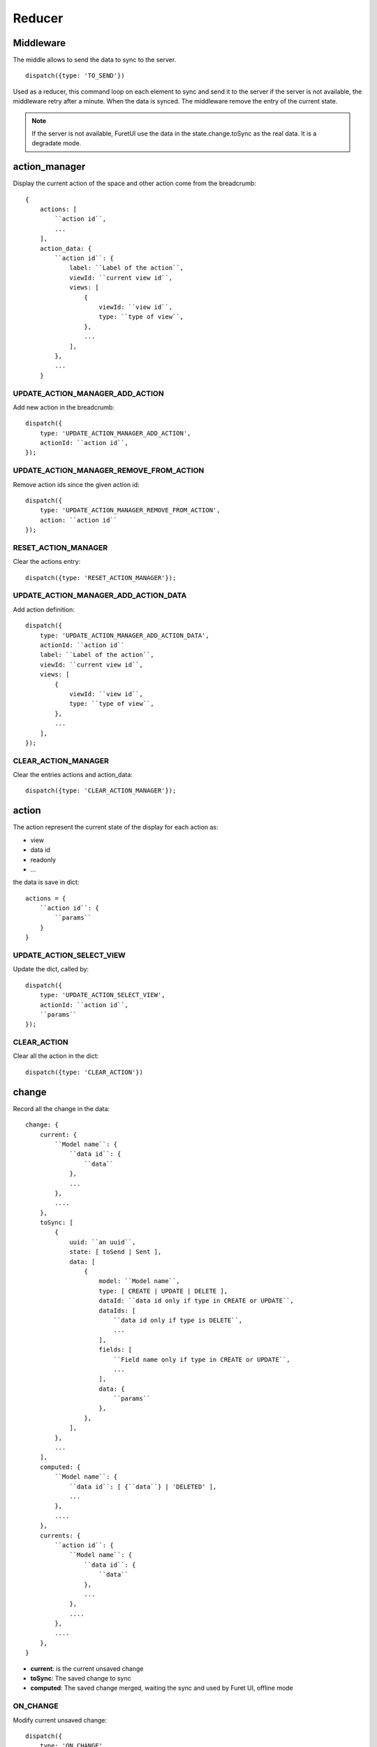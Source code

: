 .. This file is a part of the FuretUI project
..
..    Copyright (C) 2014 Jean-Sebastien SUZANNE <jssuzanne@anybox.fr>
..
.. This Source Code Form is subject to the terms of the Mozilla Public License,
.. v. 2.0. If a copy of the MPL was not distributed with this file,You can
.. obtain one at http://mozilla.org/MPL/2.0/.

Reducer
=======

Middleware
----------

The middle allows to send the data to sync to the server.

::

    dispatch({type: 'TO_SEND'})


Used as a reducer, this command loop on each element to sync and send it to the server
if the server is not available, the middleware retry after a minute. When the data is
synced. The middleware remove the entry of the current state.

.. note::

    If the server is not available, FuretUI use the data in the state.change.toSync
    as the real data. It is a degradate mode.


action_manager
--------------

Display the current action of the space and other action come from the breadcrumb::

    {
        actions: [
            ``action id``,
            ...
        ],
        action_data: {
            ``action id``: {
                label: ``Label of the action``,
                viewId: ``current view id``,
                views: [
                    {
                        viewId: ``view id``,
                        type: ``type of view``,
                    },
                    ...
                ],
            },
            ...
        }

UPDATE_ACTION_MANAGER_ADD_ACTION
~~~~~~~~~~~~~~~~~~~~~~~~~~~~~~~~

Add new action in the breadcrumb::

    dispatch({
        type: 'UPDATE_ACTION_MANAGER_ADD_ACTION',
        actionId: ``action id``,
    });

UPDATE_ACTION_MANAGER_REMOVE_FROM_ACTION
~~~~~~~~~~~~~~~~~~~~~~~~~~~~~~~~~~~~~~~~

Remove action ids since the given action id::

    dispatch({
        type: 'UPDATE_ACTION_MANAGER_REMOVE_FROM_ACTION',
        action: ``action id``
    });

RESET_ACTION_MANAGER
~~~~~~~~~~~~~~~~~~~~

Clear the actions entry::

    dispatch({type: 'RESET_ACTION_MANAGER'});

UPDATE_ACTION_MANAGER_ADD_ACTION_DATA
~~~~~~~~~~~~~~~~~~~~~~~~~~~~~~~~~~~~~

Add action definition::

    dispatch({
        type: 'UPDATE_ACTION_MANAGER_ADD_ACTION_DATA',
        actionId: ``action id``
        label: ``Label of the action``,
        viewId: ``current view id``,
        views: [
            {
                viewId: ``view id``,
                type: ``type of view``,
            },
            ...
        ],
    });

CLEAR_ACTION_MANAGER
~~~~~~~~~~~~~~~~~~~~

Clear the entries actions and action_data::

    dispatch({type: 'CLEAR_ACTION_MANAGER'});


action
------

The action represent the current state of the display for each action as:

* view
* data id
* readonly
* ...

the data is save in dict::

    actions = {
        ``action id``: {
            ``params``
        }
    }

UPDATE_ACTION_SELECT_VIEW
~~~~~~~~~~~~~~~~~~~~~~~~~

Update the dict, called by::

    dispatch({
        type: 'UPDATE_ACTION_SELECT_VIEW',
        actionId: ``action id``,
        ``params``
    });


CLEAR_ACTION
~~~~~~~~~~~~

Clear all the action in the dict::

    dispatch({type: 'CLEAR_ACTION'})

change
------

Record all the change in the data::

    change: {
        current: {
            ``Model name``: {
                ``data id``: {
                    ``data``
                },
                ...
            },
            ....
        },
        toSync: [
            {
                uuid: ``an uuid``,
                state: [ toSend | Sent ],
                data: [
                    {
                        model: ``Model name``,
                        type: [ CREATE | UPDATE | DELETE ],
                        dataId: ``data id only if type in CREATE or UPDATE``,
                        dataIds: [
                            ``data id only if type is DELETE``,
                            ...
                        ],
                        fields: [
                            ``Field name only if type in CREATE or UPDATE``,
                            ...
                        ],
                        data: {
                            ``params``
                        },
                    },
                ],
            },
            ...
        ],
        computed: {
            ``Model name``: {
                ``data id``: [ {``data``} | 'DELETED' ],
                ...
            },
            ....
        },
        currents: {
            ``action id``: {
                ``Model name``: {
                    ``data id``: {
                        ``data``
                    },
                    ...
                },
                ....
            },
            ....
        },
    }


* **current**: is the current unsaved change
* **toSync**: The saved change to sync
* **computed**: The saved change merged, waiting the sync and used by Furet UI, offline mode

ON_CHANGE
~~~~~~~~~

Modify current unsaved change::

    dispatch({
        type: 'ON_CHANGE',
        model: ``Model name``,
        dataId: ``data id``,
        fieldname: ``name of the field``,
        newValue: ``new value to save``,
    });

CLEAR_CHANGE
~~~~~~~~~~~~

Reset the current unsaved change::

    dispatch({type: 'CLEAR_CHANGE'})

ON_SAVE
~~~~~~~

Put the current unsaved change in the toSync entry and computed entry to simulate the save::

    dispatch({
        type: 'ON_SAVE',
        uuid: ``uuid ``,
        model: ``Model name in the main model``,
        dataId: ``data id of the main model``,
        newData: ``true is new entry, false is an update``,
        fields: [
            ``field name``,
            ...
        ],
    })

ON_DELETE
~~~~~~~~~

Add in the toSync and computed::

    dispatch({
        type: 'ON_DELETE',
        uuid: ``uuid ``,
        model: ``Model name in the main model``,
        dataIds: [
            ``data id of the main model``,
            ...
        ],
    })

SYNC
~~~~

Change the state (toSend => Sent) of one entry in toSync::

    dispatch({
        type: 'SYNC',
        uuid: ``uuid``,
    })


.. note::

    call by the middleware before sync the data

UNSYNC
~~~~~~

Change the state (Sent => toSend) of one entry in toSync::

    dispatch({
        type: 'UNSYNC',
        uuid: ``uuid``,
    })


.. note::

    call by the middleware after sync the data, if the server is not available

SYNCED
~~~~~~

Remove the entry from toSync and recompute the computed entry::

    dispatch({
        type: 'SYNCED',
        uuid: ``uuid``,
    })


.. note::

    call by the middleware after sync the data, if the server is available

ADD_CURRENTS
~~~~~~~~~~~~

Save the current unsaved in the currents data, use for breadcrumb::

    dispatch({
        type: 'ADD_CURRENTS',
        actionId: ``id of the action which has the current unsaved``
    });

.. note::

    after this command the current unsaved will be empty

REVERT_CHANGE
~~~~~~~~~~~~~

Revert the current unsaved by the value in currents in function of actionId. The 
currents will be clean in function of actionId and actionIds::

    dispatch({
        type: 'REVERT_CHANGE',
        actionId: ``id of action to get``,
        actionIds: [
            ``id of action to clean``,
        ]
    });


client
------

Add any information about a custom client::

    client: {
        ``custom view name``: {
            ``params of the custum view``,
        },
        ...
    }

UPDATE_VIEW_CLIENT
~~~~~~~~~~~~~~~~~~

Add params for a custom view::

    dispatch({
        type: 'UPDATE_VIEW_CLIENT',
        viewName: ``custom view name``,
        ``params ...``,
    });

CLEAR_CLIENT
~~~~~~~~~~~~

Clear all the params::

    dispatch({type: 'CLEAR_CLIENT'});

data
----

Save the data from the server to use it in FuretUI::

    data: {
        ``Model name``: {
            ``data id``: {
                ``data``,
                ...
            },
            ...
        },
        ...
    }

UPDATE_DATA
~~~~~~~~~~~

Update the data::

    dispatch({
        type: 'UPDATE_DATA',
        model: ``Model name``,
        data: {
            ``data id``: {
                ``params``,
            },
            ...
        },
    });

DELETE_DATA
~~~~~~~~~~~

Delete some data::

    dispatch({
        type: 'DELETE_DATA',
        data: {
            ``Model name``: [
                ``data id``,
            ],
        },
    });

CLEAR_DATA
~~~~~~~~~~

Delete all the data::

    dispatch({type: 'CLEAR_DATA'})

global
------

Define the context of the application::

    global = {
        title: ``title of the application``,
        custom_view: ``the current custom view``,
        modal_custom_view: ``the current modal custom view``,
        spaceId: ``the current space id``,
    }

.. warning::

    custom_view and spaceId can not be filled together

UPDATE_GLOBAL
~~~~~~~~~~~~~

Update the global values::

    dispatch({type: 'UPDATE_GLOBAL', ``params``});

CLEAR_GLOBAL
~~~~~~~~~~~~

Clear all the parameter in global::

    dispatch({type: 'CLEAR_GLOBAL'});

leftmenu, rightmenu
-------------------

It is the same for the both. The define dialog menu::

    [ leftmenu | rightmenu ] = {
        value: {
            label: ``label of the selected menu``,
            image: {
                type: [ font-icon | svg-icon ],
                value: ``value in function of type to display the image``,
            },
        },
        values: [
            {
                label: ``label of the selected menu``,
                description: ``Description of the menu``,
                image: {
                    type: [ font-icon | svg-icon ],
                    value: ``value in function of type to display the image``,
                },
                type: [ space | CLIENT ]
                id: ``space if or custom view name in function of type value``
            },
        ],
    }

UPDATE_LEFT_MENU, UPDATE_RIGHT_MENU
~~~~~~~~~~~~~~~~~~~~~~~~~~~~~~~~~~~

Update the menu definition or selected menu::

    dispatch({
        type: [ UPDATE_LEFT_MENU | UPDATE_RIGHT_MENU ],
        value: {
            label: ``label of the selected menu``,
            image: {
                type: [ font-icon | svg-icon ],
                value: ``value in function of type to display the image``,
            },
        },
        values: [
            {
                label: ``label of the selected menu``,
                description: ``Description of the menu``,
                image: {
                    type: [ font-icon | svg-icon ],
                    value: ``value in function of type to display the image``,
                },
                type: [ space | CLIENT ]
                id: ``space if or custom view name in function of type value``
            },
        ],
    });

.. note::

    value and values is not required



CLEAR_LEFT_MENU, CLEAR_RIGHT_MENU
~~~~~~~~~~~~~~~~~~~~~~~~~~~~~~~~~

Clear the menu::

    dispatch({type: [ CLEAR_LEFT_MENU | CLEAR_RIGHT_MENU ]});

spaces
------

Information for the current space::

    space = {
        left_menu: [
            ``menu params``,
            ...
        ],
        right_menu: [
            ``menu params``,
            ...
        ],
        spaceId: ``id of the space``
        menuId: ``id of the menu``,
        actionId: ``id of the action``,
        viewId: ``id of the view``,
        custom_view: ``name of the custom view``,
    }

.. note::

    all the menu have the same definition::

        {
        },



UPDATE_SPACE
~~~~~~~~~~~~

Update the space data::

    dispatch({
        type: 'UPDATE_SPACE',
        left_menu: [
            ``menu params``,
            ...
        ],
        right_menu: [
            ``menu params``,
            ...
        ],
        spaceId: ``id of the space``
        menuId: ``id of the menu``,
        actionId: ``id of the action``,
        viewId: ``id of the view``,
        custom_view: ``name of the custom view``,
    });

CLEAR_SPACE
~~~~~~~~~~~

Clear the space and put the default value::

    dispatch({type: 'CLEAR_SPACE'});

view
----

Give the information of the view::

    view = {
        ``view id``: {
            ``params``,
            ...
        },
        ...
    }

.. note::

    the params are different for each view type

List
~~~~

::

    label: ``label of the view``,
    creatable: ``true display the create button``,
    deletable: ``true display the delete button``,
    selectable: ``true display the check box``,
    onSelect: ``view id to use if the line is clicked``,
    headers: [
        {
            name: ``column name``,
            type: ``column type [ Integer | String | ... ]``,
            label: ``Label of the column``,
        },
        ...
    ],
    search: [
        {
            key: ``key used by the server to filter the data``,
            label: ``Label display of the key``,
            default: ``if field it will be a default value``,
        },
        ...
    ],
    buttons: [
        {
            label: ``Label of the button``,
            buttonId: ``id of the button``,
        },
        ...
    ],
    onSelect_buttons: [
        {
            label: ``Label of the button``,
            buttonId: ``id of the button``,
        },
        ...
    ],
    fields: [
        ``column name``,
    ],

Thumbnail
~~~~~~~~~

::

    label: ``label of the view``,
    creatable: ``true display the create button``,
    deletable: ``true display the delete button``,
    onSelect: ``view id to use if the line is clicked``,
    search: [
        {
            key: ``key used by the server to filter the data``,
            label: ``Label display of the key``,
            default: ``if field it will be a default value``,
        },
        ...
    ],
    template: ``template definition``,
    buttons: [
        {
            label: ``Label of the button``,
            buttonId: ``id of the button``,
        },
        ...
    ],
    fields: [
        ``column name``,
    ],


.. note::

    For the template see the template page


Form
~~~~

::

    label: ``label of the view``,
    creatable: ``true display the create button``,
    deletable: ``true display the delete button``,
    editable: ``true display the edit button``,
    onClose: ``view id to use if the close button is clicked``,
    template: ``template definition``,
    buttons: [
        {
            label: ``Label of the button``,
            buttonId: ``id of the button``,
        },
        ...
    ],
    fields: [
        ``column name``,
    ],


.. note::

    For the template see the template page


UPDATE_VIEW
~~~~~~~~~~~

Update the data of one view::

    dispatch({
        type: 'UPDATE_VIEW',
        viewId: ``view id``,
        ``params of the view``
    });


CLEAR_VIEW
~~~~~~~~~~

Clear all the views data::

    dispatch({type: 'CLEAR_VIEW'});
